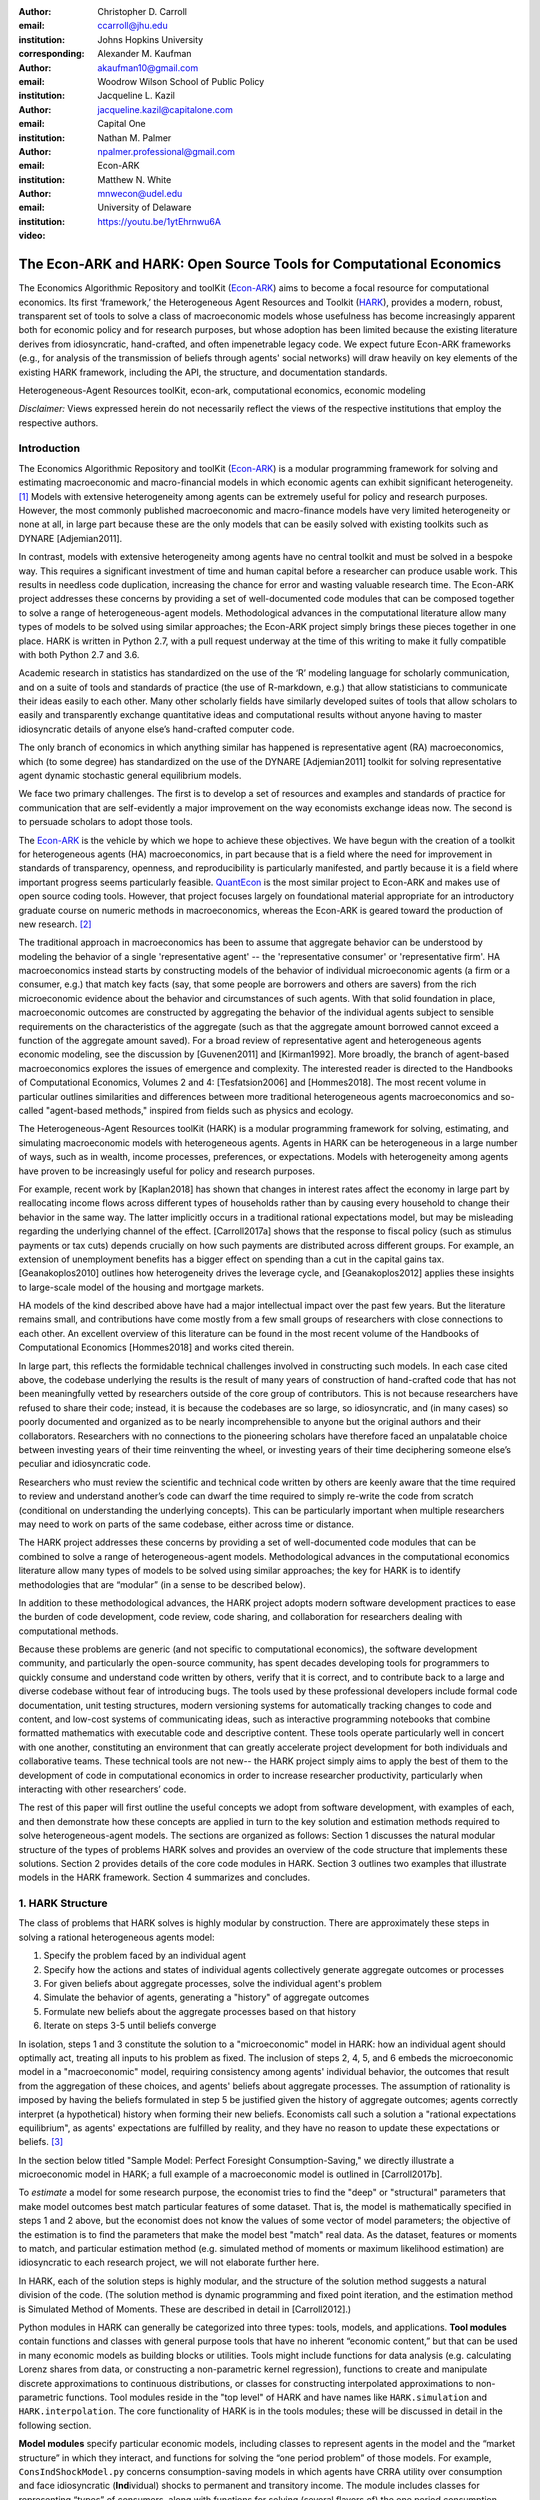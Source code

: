 :author: Christopher D. Carroll
:email: ccarroll@jhu.edu
:institution: Johns Hopkins University
:corresponding:

:author: Alexander M. Kaufman
:email: akaufman10@gmail.com
:institution: Woodrow Wilson School of Public Policy

:author: Jacqueline L. Kazil
:email: jacqueline.kazil@capitalone.com
:institution: Capital One

:author: Nathan M. Palmer
:email: npalmer.professional@gmail.com
:institution: Econ-ARK

:author: Matthew N. White
:email: mnwecon@udel.edu
:institution: University of Delaware

:video: https://youtu.be/1ytEhrnwu6A

------------------------------------------------------------------------------------------
The Econ-ARK and HARK: Open Source Tools for Computational Economics
------------------------------------------------------------------------------------------

.. class:: abstract

The Economics Algorithmic Repository and toolKit (`Econ-ARK <http://econ-ark.org>`__) aims
to become a focal resource for computational economics. Its first ‘framework,’ the
Heterogeneous Agent Resources and Toolkit (`HARK <http://github.com/econ-ark/HARK>`__),
provides a modern, robust, transparent set of tools to solve a class of macroeconomic models
whose usefulness has become increasingly apparent both for economic policy and for research
purposes, but whose adoption has been limited because the existing literature derives from
idiosyncratic, hand-crafted, and often impenetrable legacy code. We expect future Econ-ARK
frameworks (e.g., for analysis of the transmission of beliefs through agents' social networks)
will draw heavily on key elements of the existing HARK framework, including the API, the
structure, and documentation standards.

.. class:: keywords

 Heterogeneous-Agent Resources toolKit, econ-ark, computational economics, economic modeling

.. class:: disclaimer

 *Disclaimer:* Views expressed herein do not necessarily reflect the views of the respective institutions that employ the respective authors.


Introduction
=============

The Economics Algorithmic Repository and toolKit (`Econ-ARK <http://econ-ark.org>`__)
is a modular programming framework for solving and estimating macroeconomic
and macro-financial models in which economic agents can exhibit significant heterogeneity. [1]_
Models with extensive heterogeneity among agents can be  extremely useful for policy and
research purposes. However, the most commonly published macroeconomic and macro-finance
models have very limited heterogeneity or none at all, in large part because these are
the only models that can be easily solved with existing toolkits such as DYNARE [Adjemian2011].

In contrast, models with extensive heterogeneity among agents have no central
toolkit and must be solved in a bespoke way. This requires a significant
investment of time and human capital before a researcher can produce usable work.
This results in needless code duplication, increasing the chance for error and wasting
valuable research time. The Econ-ARK project addresses these concerns by providing
a set of well-documented code modules that can be composed together to solve a
range of heterogeneous-agent models. Methodological advances in the computational
literature allow many types of models to be solved using similar approaches;
the Econ-ARK project simply brings these pieces together in one place. HARK is
written in Python 2.7, with a pull request underway at the time of this writing
to make it fully compatible with both Python 2.7 and 3.6.

Academic research in statistics has standardized on the use of the ‘R’ modeling language
for scholarly communication, and on a suite of tools and standards of practice (the use
of R-markdown, e.g.) that allow statisticians to communicate their ideas easily to each
other. Many other scholarly fields have similarly developed suites of tools that allow
scholars to easily and transparently exchange quantitative ideas and computational results
without anyone having to master idiosyncratic details of anyone else’s hand-crafted computer
code.

The only branch of economics in which anything similar has happened is representative agent
(RA) macroeconomics, which (to some degree) has standardized on the use of the DYNARE [Adjemian2011]
toolkit for solving representative agent dynamic stochastic general equilibrium models.

We face two primary challenges. The first is to develop a set of resources and
examples and standards of practice for communication that are
self-evidently a major improvement on the way economists exchange ideas
now. The second is to persuade scholars to adopt those tools.

The `Econ-ARK <http://econ-ark.org>`__ is the vehicle by which we hope
to achieve these objectives. We have begun with the creation of a
toolkit for heterogeneous agents (HA) macroeconomics, in part because
that is a field where the need for improvement in standards of
transparency, openness, and reproducibility is particularly manifested,
and partly because it is a field where important progress seems particularly
feasible.  `QuantEcon <https://quantecon.org/>`__ is the most similar
project to Econ-ARK and makes use of open source coding tools. However,
that project focuses largely on foundational material appropriate for an
introductory graduate course on numeric methods in macroeconomics, whereas
the Econ-ARK is geared toward the production of new research. [2]_

The traditional approach in macroeconomics has been to assume that
aggregate behavior can be understood by modeling the behavior
of a single 'representative agent' -- the 'representative consumer' or
'representative firm'. HA macroeconomics instead starts by
constructing models of the behavior of individual microeconomic agents
(a firm or a consumer, e.g.) that match key facts (say, that some people are
borrowers and others are savers) from the rich microeconomic evidence
about the behavior and circumstances of such agents. With that solid
foundation in place, macroeconomic outcomes are constructed by
aggregating the behavior of the individual agents subject to sensible
requirements on the characteristics of the aggregate (such as that the aggregate
amount borrowed cannot exceed a function of the aggregate amount saved). For a
broad review of representative agent and
heterogeneous agents economic modeling, see the discussion by
[Guvenen2011] and [Kirman1992]. More broadly, the branch of agent-based
macroeconomics explores the issues of emergence and complexity.
The interested reader is directed to the Handbooks of Computational Economics,
Volumes 2 and 4: [Tesfatsion2006] and [Hommes2018]. The most recent volume in
particular outlines similarities and differences between more traditional
heterogeneous agents macroeconomics and so-called "agent-based methods," inspired
from fields such as physics and ecology.

The Heterogeneous-Agent Resources toolKit (HARK) is a modular
programming framework for solving, estimating, and simulating
macroeconomic models with heterogeneous agents. Agents in HARK can be heterogeneous in
a large number of ways, such as in wealth, income processes, preferences, or
expectations. Models with heterogeneity among agents have
proven to be increasingly useful for policy and research purposes.

For example, recent work by [Kaplan2018] has shown that changes in interest rates affect the
economy in large part by reallocating income flows across different types of
households rather than by causing every household to change their behavior in
the same way. The latter implicitly occurs in a traditional rational expectations
model, but may be misleading regarding the underlying channel of the effect.
[Carroll2017a] shows that the response to fiscal policy (such as stimulus payments
or tax cuts) depends crucially on how such payments are distributed across
different groups. For example, an extension of unemployment benefits has a bigger
effect on spending than a cut in the capital gains tax. [Geanakoplos2010] outlines how
heterogeneity drives the leverage cycle, and [Geanakoplos2012]
applies these insights to large-scale model of the housing and mortgage
markets.

HA models of the kind described above have had a major intellectual
impact over the past few years. But the literature remains small, and
contributions have come mostly from a few small groups of researchers
with close connections to each other. An excellent overview of this literature
can be found in the most recent volume of the Handbooks of Computational
Economics [Hommes2018] and works cited therein.

In large part, this reflects the formidable technical challenges
involved in constructing such models. In each case cited above, the
codebase underlying the results is the result of many years of
construction of hand-crafted code that has not been meaningfully vetted
by researchers outside of the core group of contributors. This is not
because researchers have refused to share their code; instead, it
is because the codebases are so large, so idiosyncratic, and (in many
cases) so poorly documented and organized as to be nearly
incomprehensible to anyone but the original authors and their
collaborators. Researchers with no connections to the pioneering
scholars have therefore faced an unpalatable choice between investing
years of their time reinventing the wheel, or investing years of their
time deciphering someone else’s peculiar and idiosyncratic code.

Researchers who must review the scientific and technical code written by others
are keenly aware that the time required to review and understand another’s code
can dwarf the time required to simply re-write the code from scratch
(conditional on understanding the underlying concepts). This can be
particularly important when multiple researchers may need to work on
parts of the same codebase, either across time or distance.

The HARK project addresses these concerns by providing a set of
well-documented code modules that can be combined to solve a range of
heterogeneous-agent models. Methodological advances in the computational
economics literature allow many types of models to be solved using similar
approaches; the key for HARK is to identify methodologies that are “modular”
(in a sense to be described below).

In addition to these methodological advances, the HARK project adopts
modern software development practices to ease the burden of code
development, code review, code sharing, and collaboration for
researchers dealing with computational methods.

Because these problems are generic (and not specific to computational
economics), the software development community, and particularly the
open-source community, has spent decades developing tools for
programmers to quickly consume and understand code written by others,
verify that it is correct, and to contribute back to a large and diverse
codebase without fear of introducing bugs. The tools used by these
professional developers include formal code documentation, unit testing
structures, modern versioning systems for automatically tracking changes
to code and content, and low-cost systems of communicating ideas, such
as interactive programming notebooks that combine formatted mathematics
with executable code and descriptive content. These tools operate
particularly well in concert with one another, constituting an
environment that can greatly accelerate project development for both
individuals and collaborative teams. These technical tools are not new--
the HARK project simply aims to apply the best of them to the
development of code in computational economics in order to increase
researcher productivity, particularly when interacting with other
researchers’ code.

The rest of this paper will first outline the useful concepts we adopt
from software development, with examples of each, and then demonstrate
how these concepts are applied in turn to the key solution and
estimation methods required to solve heterogeneous-agent models.
The sections are organized as follows: Section 1 discusses the natural modular
structure of the types of problems HARK solves and provides an overview
of the code structure that implements these solutions. Section 2 provides
details of the core code modules in HARK. Section 3 outlines two examples
that illustrate models in the HARK framework. Section 4 summarizes and concludes.

1. HARK Structure
=================

The class of problems that HARK solves is highly modular by
construction. There are approximately these steps in solving a
rational heterogeneous agents model:

#. Specify the problem faced by an individual agent

#. Specify how the actions and states of individual agents collectively generate aggregate outcomes or processes

#. For given beliefs about aggregate processes, solve the individual agent's problem

#. Simulate the behavior of agents, generating a "history" of aggregate outcomes

#. Formulate new beliefs about the aggregate processes based on that history

#. Iterate on steps 3-5 until beliefs converge

In isolation, steps 1 and 3 constitute the solution to a "microeconomic" model in HARK:
how an individual agent should optimally act, treating all inputs to his problem as fixed.
The inclusion of steps 2, 4, 5, and 6 embeds the microeconomic model in a "macroeconomic"
model, requiring consistency among agents' individual behavior, the outcomes that result
from the aggregation of these choices, and agents' beliefs about aggregate processes.
The assumption of rationality is imposed by having the beliefs formulated in step 5 be
justified given the history of aggregate outcomes; agents correctly interpret (a hypothetical)
history when forming their new beliefs.  Economists call such a solution a "rational
expectations equilibrium", as agents' expectations are fulfilled by reality, and they
have no reason to update these expectations or beliefs. [3]_

In the section below titled "Sample Model: Perfect Foresight Consumption-Saving,"
we directly illustrate a microeconomic model in HARK; a full example of a
macroeconomic model is outlined in [Carroll2017b].

To *estimate* a model for some research purpose, the economist tries to find the "deep"
or "structural" parameters that make model outcomes best match particular features of
some dataset.  That is, the model is mathematically specified in steps 1 and 2 above,
but the economist does not know the values of some vector of model parameters; the objective
of the estimation is to find the parameters that make the model best "match" real data.
As the dataset, features or moments to match, and particular estimation method (e.g.
simulated method of moments or maximum likelihood estimation) are idiosyncratic to each
research project, we will not elaborate further here.

In HARK, each of the solution steps is highly modular, and the structure of the solution method
suggests a natural division of the code. (The solution method is dynamic programming
and fixed point iteration, and the estimation method is Simulated Method of Moments.
These are described in detail in [Carroll2012].)

Python modules in HARK can generally be categorized into three types:
tools, models, and applications. **Tool modules** contain functions and
classes with general purpose tools that have no inherent “economic
content,” but that can be used in many economic models as building
blocks or utilities. Tools might include functions for data analysis
(e.g. calculating Lorenz shares from data, or constructing a
non-parametric kernel regression), functions to create and manipulate
discrete approximations to continuous distributions, or classes for
constructing interpolated approximations to non-parametric functions.
Tool modules reside in the "top level" of HARK and have names like
``HARK.simulation`` and ``HARK.interpolation``. The core
functionality of HARK is in the tools modules; these will be discussed
in detail in the following section.

**Model modules** specify particular economic models, including classes
to represent agents in the model and the “market structure” in which
they interact, and functions for solving the “one period problem” of
those models. For example, ``ConsIndShockModel.py`` concerns
consumption-saving models in which agents have CRRA utility over
consumption and face idiosyncratic (**Ind**\ ividual) shocks to
permanent and transitory income. The module includes classes for
representing “types” of consumers, along with functions for solving
(several flavors of) the one period consumption-saving problem. When
run, model modules might demonstrate example specifications of their
models, filling in the model parameters with arbitrary values. When
``ConsIndShockModel.py`` is run, it specifies an infinite horizon
consumer with a particular discount factor, permanent income growth
rate, coefficient of relative risk aversion and other parameters, who
faces lognormal shocks to permanent and transitory income each period
with a particular standard deviation; it then solves this consumer’s
problem and graphically displays the results. [4]_ Model modules
generally have ``Model`` in their name. There are two broad types of models
solved by HARK, "microeconomic" models and aggregate or "macroeconomic" models.
In a microeconomic problem, agents solve their problem taking their environment
as a given -- the "macro" environment is fixed exogenously. A macroeconomic
problem is typically composed of a number of agents solving their own
microeconomic problems, whose interactions affect the macroeconomic
environment. Thus the aggregate processes that describe the agents' environment
is endogenous to the individual-level decisions made by each agent. The two
examples illustrate this in the “microeconomic” and “macroeconomic” sections below.

**Application modules** use tool and model modules to solve, simulate,
and/or estimate economic models *for a particular purpose*. While tool
modules have no particular economic content and model modules describe
entire classes of economic models, applications are uses of a model for
some research purpose. For example,
``/SolvingMicroDSOPs/StructEstimation.py`` uses a consumption-saving
model from ``ConsIndShockModel.py``, calibrating it with age-dependent
sequences of permanent income growth, survival probabilities, and the
standard deviation of income shocks (etc); it then estimates the
coefficient of relative risk aversion and shifter for an age-varying
sequence of discount factors that best fits simulated wealth profiles to
empirical data from the Survey of Consumer Finance. A particular
application might have multiple modules associated with it, all of which
generally reside in one directory. Particular application modules will
not be discussed in this paper further; please see `the GitHub page and
associated documentation <https://github.com/econ-ark/HARK>`__
for references to the application modules.

2. Tool Modules
===============

HARK’s root directory contains the following tool modules, each
containing a variety of functions and classes that can be used in many
economic models, or even for mathematical purposes that have nothing to
do with economics. We expect that all of these modules will grow
considerably in the near future, as new tools are “low hanging fruit”
for contribution to the project.

HARK.core
---------

This module contains core classes used by the rest of the HARK
ecosystem. A key goal of the project is to create modularity and
interoperability between models, making them easy to combine, adapt, and
extend. To this end, the ``HARK.core`` module specifies a framework for
economic models in HARK, creating a common structure for them on two
levels that can be called “microeconomic” and “macroeconomic”.

Beyond the model frameworks, ``HARK.core`` also defines a
"superclass" called ``HARKobject``. When solving a dynamic
economic model, it is often required to consider whether two solutions
are sufficiently close to each other to warrant stopping the process
(i.e. approximate convergence). HARK specifies that classes should have
a ``distance`` method that takes a single input and returns a
non-negative value representing the (generally dimensionless) distance
between the object in question and the input to the method. As a
convenient default, ``HARKobject`` provides a “universal distance
metric” that should be useful in many contexts. [5]_ When defining a new
subclass of ``HARKobject``, the user simply defines the attribute
distance\_criteria as a list of strings naming the attributes of the
class that should be compared when calculating the distance between two
instances of that class. See
`here <https://econ-%20ark.github.io/HARK/generated/HARK.core.html>`__
for online documentation.


HARK.utilities
--------------

The ``HARK.utilities`` module carries a double meaning in its name, as
it contains both utility functions (and their derivatives, inverses, and
combinations thereof) in the economic modeling sense as well as
utilities in the sense of general tools. Utility functions include
constant relative risk aversion (CRRA) and constant absolute risk
aversion (CARA). Other functions in ``HARK.utilities`` include data
manipulation tools, functions for constructing discrete state space
grids, and basic plotting tools. The module also includes functions for
constructing discrete approximations to continuous distributions and
manipulating these representations.

HARK.interpolation
------------------

The ``HARK.interpolation`` module defines classes for representing
interpolated function approximations. Interpolation methods in HARK all
inherit from a superclass such as ``HARKinterpolator1D`` or
``HARKinterpolator2D``, wrapper classes that ensure interoperability
across interpolation methods. These classes all inherit from ``HARKobject``,
so that they come equipped with the default distance metric. [6]_

**HARK.simulation**
`````````````````````

The HARK.simulation module provides tools for generating simulated data
or shocks for post-solution use of models. Currently implemented
distributions include normal, lognormal, Weibull (including
exponential), uniform, Bernoulli, and discrete.

**HARK.estimation**
````````````````````

Methods for optimizing an objective function for the purposes of
estimating a model can be found in ``HARK.estimation``. As of this
writing, the implementation includes minimization by the Nelder-Mead
simplex method, minimization by a derivative-free Powell method variant,
and two tools for resampling data (e.g., for a bootstrap). Future
functionality will include global search methods, including genetic
algorithms, simulated annealing, and differential evolution.

3. Model Modules
================

*Microeconomic* models in HARK use the ``AgentType`` class to represent
agents with an intertemporal optimization problem. Each of these models
specifies a subclass of ``AgentType``; an instance of the subclass
represents agents who are ex-ante homogeneous (they have common values
for all parameters that describe the problem, such as risk aversion).
The ``AgentType`` class has a ``solve`` method that acts as a “universal
microeconomic solver” for any properly formatted model, making it easier
to set up a new model and to combine elements from different models; the
solver is intended to encompass any model that can be framed as a
sequence of one period problems. [7]_

*Macroeconomic* models in HARK use the ``Market`` class to represent a
market or other mechanisms by which agents' (i.e. instances of ``AgentType`` subclasses)
interactions are aggregated to produce “macro-level” outcomes. For example,
the market in a consumption-saving model might combine the individual asset holdings of
all agents in the market to generate aggregate savings and capital in
the economy, which in turn produces the interest rate that agents care
about. Agents then learn the aggregate capital level and interest rate,
which affects their future actions. In this way, objects that *microeconomic*
agents treat as exogenous when solving their individual-level problems
(such as the interest rate) are made *endogenous* at at the
macroeconomic level through the ``Market`` aggregator. Like
``AgentType``, the ``Market`` class also has a ``solve`` method, which
seeks out a dynamic general equilibrium rule governing the
aggregate processes.

Microeconomics: the AgentType Class
-----------------------------------

The core of our microeconomic dynamic optimization framework is a
flexible object-oriented representation of economic agents. Each microeconomic
model defines a subclass of ``AgentType``, specifying additional
model-specific features and methods while inheriting the methods of the
superclass. This section provides a brief example of a problem solved by a microeconomic
instance of ``AgentType``.

**Sample Model: Perfect Foresight Consumption-Saving**
``````````````````````````````````````````````````````````

To provide a concrete example of how the AgentType class works, consider
the very simple case of a perfect foresight consumption-saving model.
The agent has time-separable, additive CRRA preferences over consumption
:math:`C_t`, discounting future utility at a constant rate. He receives
a particular stream of labor income :math:`Y_t` each period and knows
the interest rate :math:`{R}` on assets :math:`A_t` that he holds
from one period to the next. His decision about how much to consume :math:`C_t` in a
particular period out of total market resources :math:`M_t`
can be expressed in Bellman form as:

.. math::

 \begin{aligned}
 V_t(M_t) &= \max_{C_t} \; \mathrm{u}(C_t)  + \beta  (1-{D}_{t+1}) E [V_{t+1}(M_{t+1}) ], \\
 A_t &= M_t - C_t, \\
 M_{t+1} &= {R} A_t + Y_{t+1}, \\
 Y_{t+1} &= \Gamma_{t+1} Y_t, \\
 \mathrm{u}(C) &= \frac{C^{1-\rho}}{1-\rho}.
 \end{aligned}

The agent’s problem is thus characterized by values of :math:`\rho`,
:math:`{R}`, and :math:`\beta`, plus sequences of survival
probabilities :math:`(1-{D}_{t+1})` and income growth factors
:math:`\Gamma_{t+1}` for :math:`t = 0, ... ,T-1`. This problem has an
analytical solution for both the value function and the consumption function.

The ``ConsIndShockModel.py`` module defines the class
``PerfForesightConsumerType`` as a subclass of ``AgentType`` and
provides ``solver`` classes for several variations of a
consumption-saving model, including the perfect foresight problem. A
HARK user could specify and solve a ten period perfect foresight model
with the following two commands (the first command is split over
multiple lines) :

.. code-block:: python

  MyConsumer = PerfForesightConsumerType(
      time_flow=True, cycles=1, AgentCount = 1000,
      CRRA = 2.7, Rfree = 1.03, DiscFac = 0.98,
      LivPrb = [0.99,0.98,0.97,0.96,0.95,0.94,0.93,
                0.92,0.91,0.90],
      PermGroFac = [1.01,1.01,1.01,1.01,1.01,1.02,
                    1.02,1.02,1.02,1.02] )

  MyConsumer.solve()

The first line makes a new instance of ConsumerType, specifies that time
is currently “flowing” forward, specifies that the sequence of periods
happens exactly once, and that, if the model is simulated after it is solved,
there are 1000 agents with these exact characteristics. The next five lines
(all part of the same command) set the time-invariant (``CRRA`` is :math:`\rho`,
``Rfree`` is :math:`{R}`, and ``DiscFac`` is :math:`\beta`) and time-varying
parameters (``LivPrb`` is :math:`(1-{D}_{t+1})`, ``PermGroFac`` is :math:`\Gamma_{t+1}`). After
running the ``solve method``, ``MyConsumer`` will have an attribute
called ``solution``, which will be a list with eleven
``ConsumerSolution`` objects, representing the period-by-period solution
to the model. [8]_

The consumption function for a perfect foresight consumer is a linear
function of market resources-- not terribly exciting. The marginal
propensity to consume out of wealth doesn’t change whether the consumer
is rich or poor. When facing *uncertain* income, however, the
consumption function is concave: the marginal propensity to consume is
very high when agents are poor, and lower when they are rich. Moreover,
agents facing income risk save more than agents under
certainty. However, as agents facing uncertainty get richer, their
consumption function converges to the perfect foresight consumption
function-- rich but uncertain agents act like agents who face no income risk.
In Figure 1, the solid blue line is consumption under certainty, while the
dashed orange line is consumption under uncertainty. The inset plot
demonstrates that these two functions converge as the horizontal axis of this
plot is extended.

.. figure:: ./consumption_functions.png
 :alt: Consumption Functions

 Consumption Functions

Macroeconomics: the Market Class
--------------------------------

The modeling framework of ``AgentType`` is called “microeconomic”
because it pertains only to the dynamic optimization problem of
individual agents, treating all inputs of the problem from their
environment as exogenously fixed. In what we label as “macroeconomic”
models, some of the inputs for the microeconomic models are endogenously
determined by the collective states and choices of other agents in the
model. In a rational dynamic general equilibrium, there must be
consistency between agents’ beliefs about these macroeconomic objects,
their individual behavior, and the realizations of the macroeconomic
objects or processes that result from individual choices.

The ``Market`` class in ``HARK.core`` provides a framework for such
macroeconomic models, with a ``solve`` method that searches for a
rational dynamic general equilibrium. An instance of ``Market`` includes
as an attribute a list of ``AgentType`` objects that compose the economy, a method for
transforming microeconomic outcomes (states, controls, and/or shocks)
into macroeconomic outcomes, and a method for interpreting a history or
sequence of macroeconomic outcomes into a new “dynamic rule” for agents
to believe. Agents treat the dynamic rule as an input to their
microeconomic problem, conditioning their optimal policy functions on
it. A dynamic general equilibrium is a fixed point dynamic rule: when
agents act optimally while believing the equilibrium rule, their
individual actions generate a macroeconomic history consistent with the
equilibrium rule.

**Down on the Farm**
`````````````````````

The ``Market`` class uses a farming metaphor to conceptualize the
process for generating a history of macroeconomic outcomes in a model.
Suppose all ``AgentType`` agents in the economy believe in some dynamic rule
(i.e. the rule is stored as attributes of each ``AgentType``, which
directly or indirectly enters their dynamic optimization problem), and
that they have each found the solution to their microeconomic model
using their ``solve`` method. Further, the macroeconomic and
microeconomic states have been reset to some initial orientation.

To generate a history of macroeconomic outcomes, the ``Market``
repeatedly loops over the following steps a set number of times:

#. ``sow``: Distribute the macroeconomic state variables to all
   ``AgentTypes`` in the market.

#. ``cultivate``: Each ``AgentType`` executes their ``marketAction``
   method, often corresponding to simulating one period of the
   microeconomic model.

#. ``reap``: Microeconomic outcomes are gathered from each ``AgentType``
   in the market.

#. ``mill``: Data gathered by ``reap`` is processed into new
   macroeconomic states according to some “aggregate market process”.

#. ``store``: Relevant macroeconomic states are added to a running
   history of outcomes.

This procedure is conducted by the ``makeHistory`` method of ``Market``
as a subroutine of its ``solve`` method. After making histories of the
relevant macroeconomic variables, the market then executes its
``calcDynamics`` function with the macroeconomic history as inputs,
generating a new dynamic rule to distribute to the ``AgentType`` agents in the
market. The process then begins again, with the agents solving their
updated microeconomic models given the new dynamic rule; the ``solve``
loop continues until the “distance” between successive dynamic rules is
sufficiently small.

Each subclass of ``Market`` has its own ``mill`` and ``calcDynamics`` methods, and designates which variables
are to be gathered ``reap`` and distributed by ``sow``, thus specifying what it means to generate "aggregate
outcomes" and "form beliefs" in that particular model. We believe that the ``Market``
framework is general enough to encompass a very wide range of disparate models, from
standard models in which individual assets are aggregated into productive capital,
to models of choice over health insurance contracts with adverse selection and moral hazard,
to models of direct agent-to-agent interaction more commonly seen in other scientific fields.

4. Summary and Conclusion
=========================

The Econ-ARK project's broadest aim is to provide a platform for improving
communication and collaboration among economists on technical and computational
questions. Its first framework, the HARK project, is a modular code library for
constructing microeconomic and macroeconomic models with agents who differ from
each other in serious ways: in dimensions whose consequences cannot be
captured by analyzing the behavior of a single agent with average
characteristics.

The HARK project is the starting point because it is an area where both the need
and opportunities for improvement are great. In particular, existing code to
solve HA models tends to be bespoke and idiosyncratic, with the consequence that
tools are often reinvented by different researchers working on similar problems.
Researchers should spend their valuable time producing research, not reinventing
wheels. The HARK toolkit already provides a useful set of industrial strength,
reliable, reusable wheels, constructed using a simple and easily extensible
framework with clear documentation and testing regimens.

Part of the reason we are confident our goal is feasible is
that the tools now available – Python, GitHub, and Jupyter
notebooks among them – have finally reached a stage of maturity that can
handle the communication of almost any message an economist might want
to convey. [9]_

The longer-term goals of the Econ-ARK project are to create a collaborative
codebase that can serve the entire discipline of economics, employing the best
of modern software development tools to accelerate understanding and
implementation of cutting edge research tools. The solution methods employed in
HARK are not the only methods available, and those who have additional
methodological suggestions are strongly encouraged to contribute. The interested
user should check the Econ-ARK GitHub page, particularly the `HARK sub-page <https://github.com/econ-ark/HARK/>`__.
There you will find a README and documentation. For the interested contributor,
the `issues page <https://github.com/econ-ark/HARK/issues>`__ outlines the future
improvements in progress. Issues labeled with "help wanted" are particularly good
for getting started with contributing.

Acknowledgements
================

The Econ-ARK project is supported by a generous grant from the Alfred P. Sloan Foundation,
with fiscal sponsorship from NumFOCUS.  The authors would like to thank both organizations
for their time, resources, and expertise.



Bibliography
============


:math:`\;\;\;\;\;\;` [Adjemian2011] Adjemian, Stephane, Houtan Bastani, Michel Juillard, Ferhat Mihoubi, George Perendia, Marco Ratto, and Sebastien Villemot. 2011. "Dynare: Reference Manual, Version 4." *Dynare Working Papers* 1, CEPREMAP. `RePEc: cpmdynare/001 <https://econpapers.repec.org/paper/cpmdynare/001.htm>`__ .

[Carroll2012] Carroll, Christopher. 2012. "Solving Microeconomic Dynamic Stochastic Optimization Problems." *Lecture Notes, Johns Hopkins University.* `url <https://www.econ2.jhu.edu/people/ccarroll/SolvingMicroDSOPs/>`__

[Carroll2017a] Carroll, Christopher, Jiri Slacalek, Kiichi Tokuoka, and Matthew N
White. 2017. "The Distribution of Wealth and the Marginal Propensity to
Consume." *Quantitative Economics* 8 (3). Wiley Online Library:
977–1020. `doi:10.3982/QE694 <https://doi.org/10.3982/QE694>`__

[Carroll2017b] Carroll, Christopher, Alexander Kaufman, David Low, Nathan Palmer, and
Matthew White. 2017. "A User’s Guide for Hark: Heterogeneous Agents
Resources and toolKit." *Econ ARK.* `url <https://github.com/econ-ark/HARK/blob/master/Documentation/HARKmanual.pdf>`__

[Geanakoplos2010] Geanakoplos, John. 2010. "The Leverage Cycle." *NBER Macroeconomics
Annual* 24 (1). The University of Chicago Press: 1-66. `doi:10.1086/648285 <https://doi.org/10.1086/648285>`__

[Geanakoplos2012] Geanakoplos, John, Robert Axtell, J Doyne Farmer, Peter Howitt, Benjamin
Conlee, Jonathan Goldstein, Matthew Hendrey, Nathan M. Palmer, and
Chun-Yi Yang. 2012. "Getting at Systemic Risk via an Agent-Based Model
of the Housing Market." *American Economic Review* 102 (3): 53-58. `doi:10.1257/aer.102.3.53 <https://www.aeaweb.org/articles?id=10.1257/aer.102.3.53>`__

[Guvenen2011] Guvenen, Fatih. 2011. "Macroeconomics with Heterogeneity: A Practical Guide,"
*Economic Quarterly, Federal Reserve Bank of Richmond* 97 (3): 255-326. `doi:10.3386/w17622 <https://www.nber.org/papers/w17622>`__

[Hommes2018] Hommes, Cars, and Blake LeBaron, eds. 2018. "Handbook of Computational Economics,
Vol 4: Heterogeneous Agent Modeling," *Handbook of Computational Economics*, Elsevier, Vol 4: 2-796. `doi:10.1016/S1574-0021(18)30018-2 <https://doi.org/10.1016/S1574-0021(18)30018-2>`__

[Kaplan2018] Kaplan, Greg, Benjamin Moll, and Giovanni L. Violante. 2018. "Monetary Policy
According to HANK." *American Economic Review* 108 (3): 697-743. `doi:10.1257/aer.20160042 <https://www.aeaweb.org/articles?id=10.1257/aer.20160042>`__

[Kirman1992] Kirman, Alan P. 1992. "Whom or What Does the Representative
Individual Represent?" *Journal of Economic Perspectives* 6 (2): 117-136. `doi:10.1257/jep.6.2.117 <https://www.aeaweb.org/articles?id=10.1257/jep.6.2.117>`__

[Tesfatsion2006] Tesfatsion, Leigh, Kenneth L. Judd, eds. 2006. "Handbook of Computational Economics,
Vol 2: Agent-Based Computational Economics," *Handbook of Computational Economics*, Elsevier, Vol 2: 829-1660. `doi:10.1016/S1574-0021(05)02039-3 <https://doi.org/10.1016/S1574-0021(05)02039-3>`__


.. [1]
 In this context, "heterogeneity" refers to both ex post heterogeneity--
 agents attaining different states or making different choices because
 they have experienced different random shocks in the model-- and ex ante
 heterogeneity-- agents differing in their preferences, beliefs, or other
 innate attribute before the model "begins".

.. [2]
 It is possible that some of the foundational tools from QuantEcon could
 be incorporated into the Econ-ARK, with the permission of its project leads.
 Our teams are in communication, and their advice has been valuable.

.. [3]
 HARK does not impose the assumption of rationality; we use it here for
 exposition because it is the standard assumption in economics.  The
 modular structure of the toolkit makes it easy to remove this assumption
 by, e.g., having agents misperceive their own problem, imperfectly process
 information, or form beliefs about aggregate processes that are not
 "justified" by the history.

.. [4]
 Running ``ConsIndShockModel.py`` also demonstrates other variations
 of the consumption-saving problem, but their description is omitted
 here for brevity.

.. [5]
 Roughly speaking, the universal distance metric is a recursive
 supnorm, returning the largest distance between two instances, among
 attributes named in ``distance_criteria``. Those attributes might be
 complex objects themselves rather than real numbers, generating a
 recursive call to the universal distance metric.

.. [6]
 Interpolation methods currently implemented in HARK include
 (multi)linear interpolation up to 4D, 1D cubic spline interpolation,
 2D curvilinear interpolation over irregular grids, a 1D “lower
 envelope” interpolator, and others.

.. [7]
 See [Carroll2017b] for a much more thorough discussion.

.. [8]
 The solution to a dynamic optimal control problem is a set of policy
 functions and a value function, for each period. The policy
 function for this consumption-saving problem is how much to consume
 :math:`C_t` for a given amount of market resources :math:`M_t`.
 The eleventh and final element of ``solution`` represents the trivial
 solution to the terminal period of the problem. For a much more detailed
 discussion, please see [Carroll2017b].

.. [9]
 See the recent blog post by Paul Romer, `“Jupyter, Mathematica, and the
 Future of the Research Paper” <https://paulromer.net/jupyter-mathematica-and-the-future-of-the-research-paper/>`__
 for a fuller argument).
